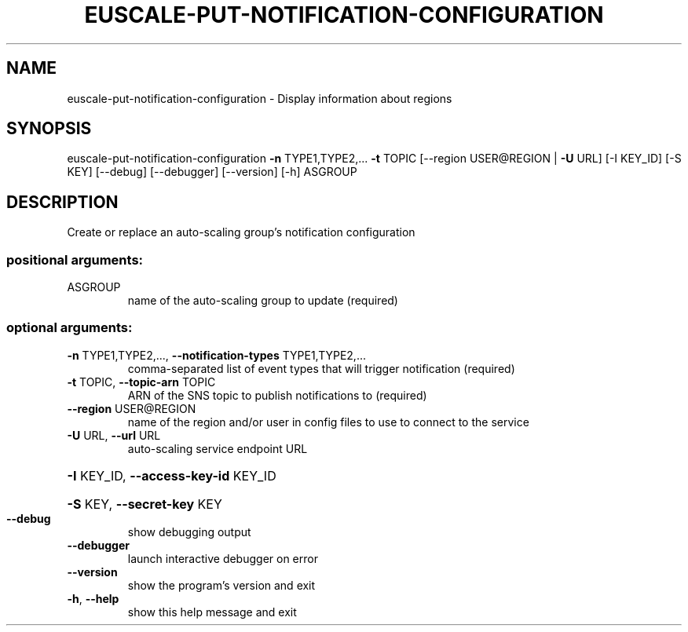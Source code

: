 .\" DO NOT MODIFY THIS FILE!  It was generated by help2man 1.40.12.
.TH EUSCALE-PUT-NOTIFICATION-CONFIGURATION "1" "May 2013" "euca2ools 3.0.0" "User Commands"
.SH NAME
euscale-put-notification-configuration \- Display information about regions
.SH SYNOPSIS
euscale\-put\-notification\-configuration \fB\-n\fR TYPE1,TYPE2,... \fB\-t\fR TOPIC
[\-\-region USER@REGION | \fB\-U\fR URL]
[\-I KEY_ID] [\-S KEY] [\-\-debug]
[\-\-debugger] [\-\-version] [\-h]
ASGROUP
.SH DESCRIPTION
Create or replace an auto\-scaling group's notification configuration
.SS "positional arguments:"
.TP
ASGROUP
name of the auto\-scaling group to update (required)
.SS "optional arguments:"
.TP
\fB\-n\fR TYPE1,TYPE2,..., \fB\-\-notification\-types\fR TYPE1,TYPE2,...
comma\-separated list of event types that will trigger
notification (required)
.TP
\fB\-t\fR TOPIC, \fB\-\-topic\-arn\fR TOPIC
ARN of the SNS topic to publish notifications to
(required)
.TP
\fB\-\-region\fR USER@REGION
name of the region and/or user in config files to use
to connect to the service
.TP
\fB\-U\fR URL, \fB\-\-url\fR URL
auto\-scaling service endpoint URL
.HP
\fB\-I\fR KEY_ID, \fB\-\-access\-key\-id\fR KEY_ID
.HP
\fB\-S\fR KEY, \fB\-\-secret\-key\fR KEY
.TP
\fB\-\-debug\fR
show debugging output
.TP
\fB\-\-debugger\fR
launch interactive debugger on error
.TP
\fB\-\-version\fR
show the program's version and exit
.TP
\fB\-h\fR, \fB\-\-help\fR
show this help message and exit

